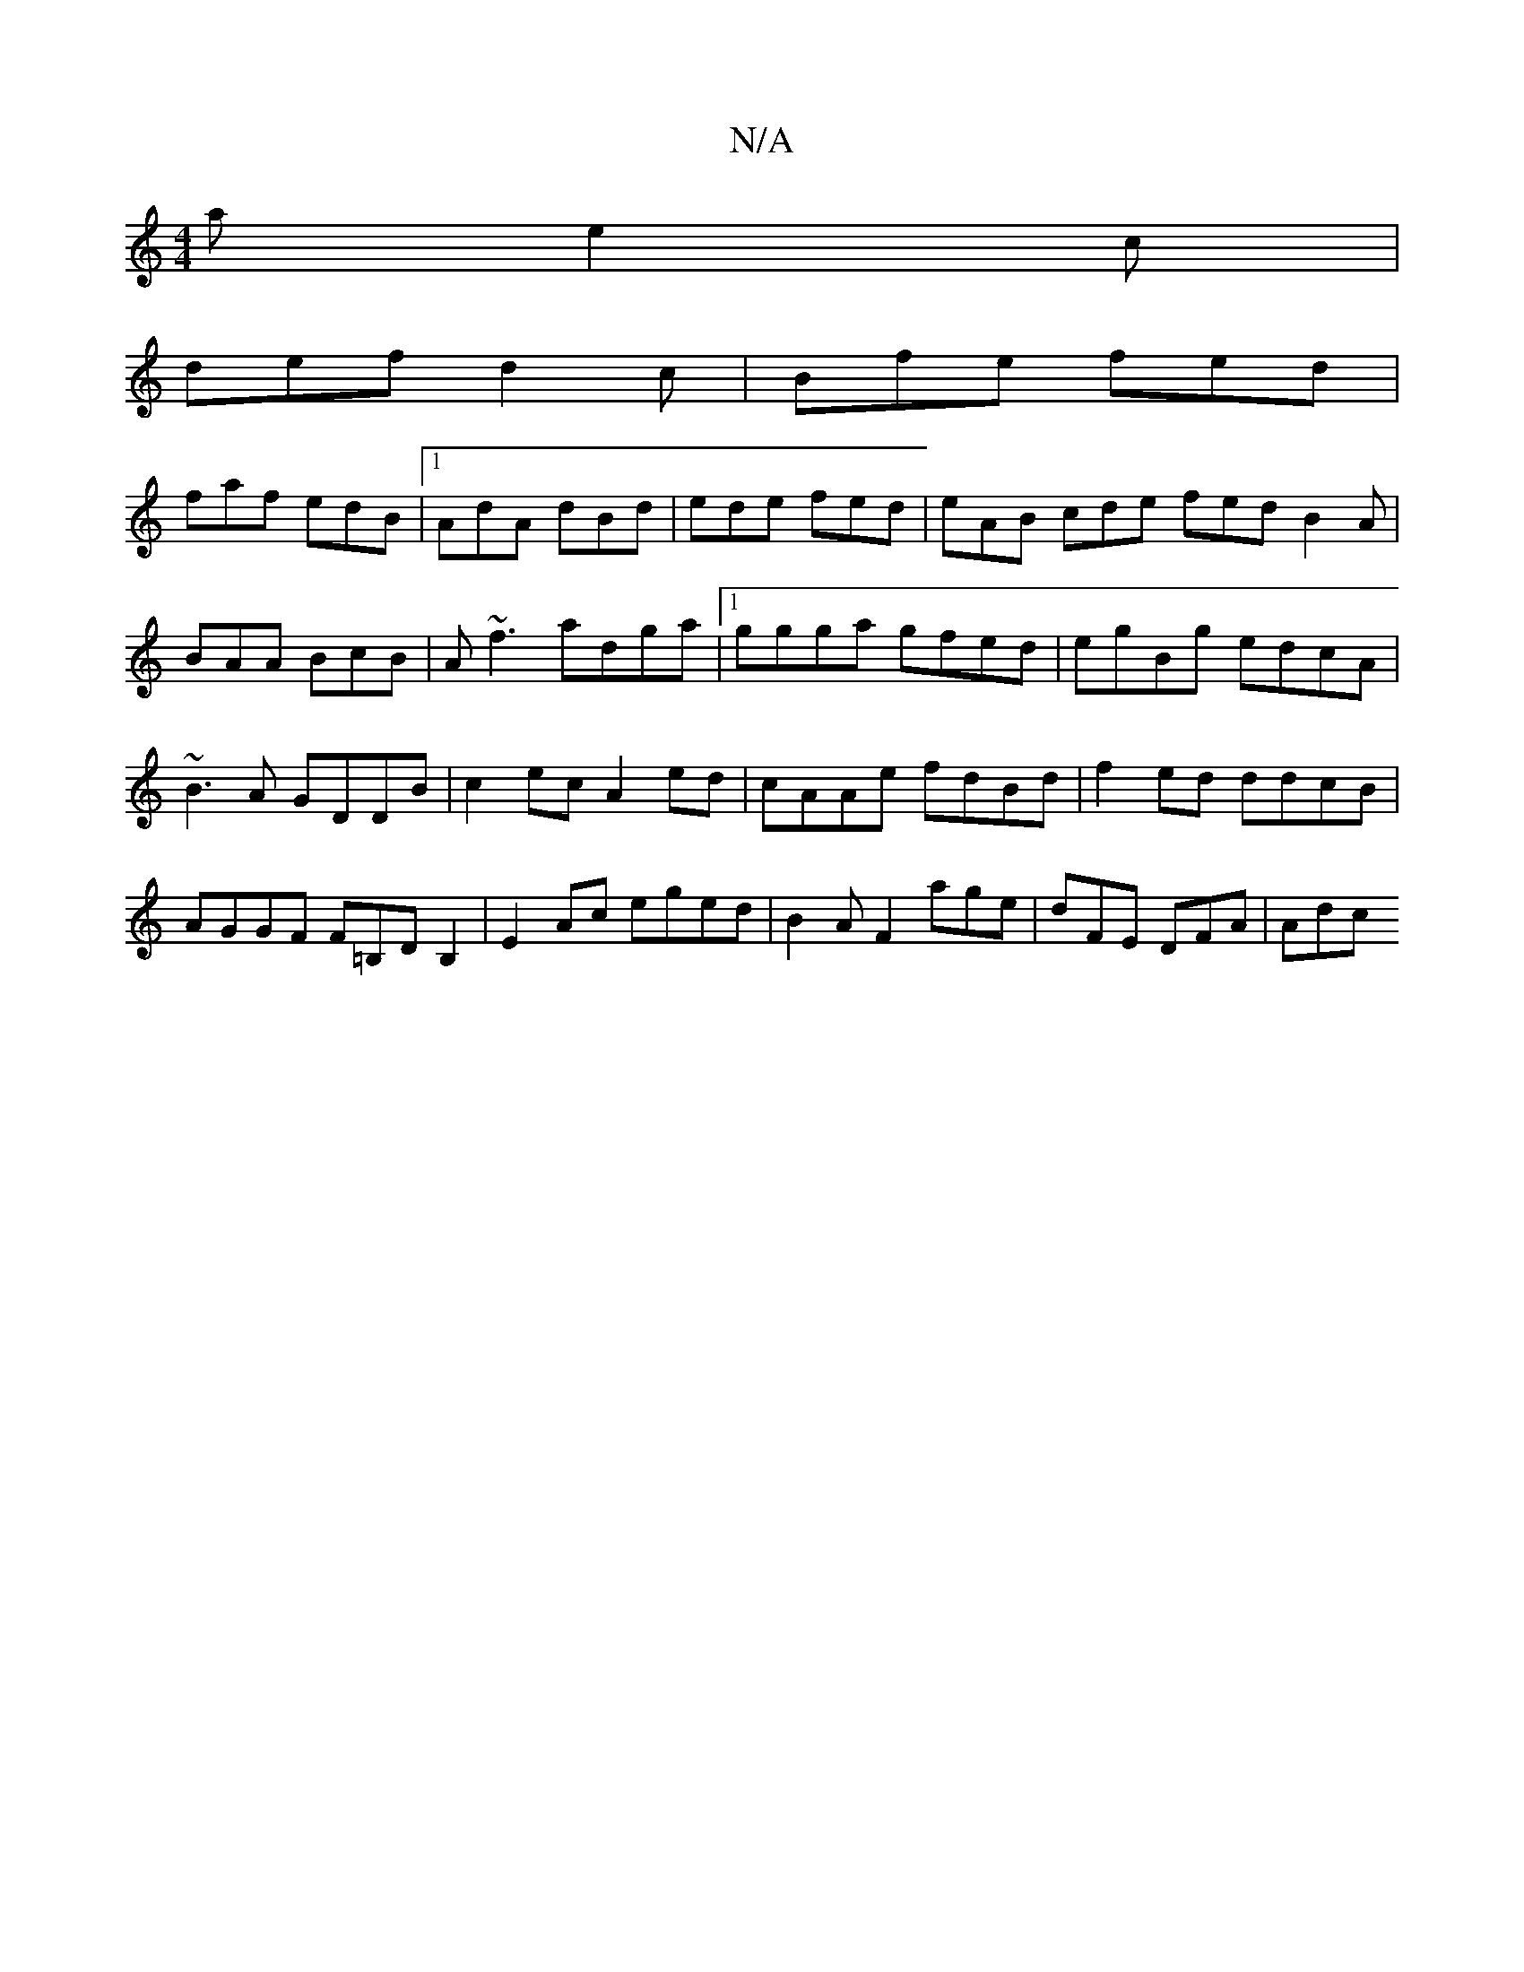 X:1
T:N/A
M:4/4
R:N/A
K:Cmajor
a e2c |
def d2c|Bfe fed|
faf edB|1 AdA dBd| ede fed|eAB cde fed B2A|BAA BcB|A~f3 adga|1 ggga gfed|egBg edcA|~B3A GDDB|c2ec A2ed|cAAe fdBd | f2 ed ddcB | AGGF F=B,DB,2|E2Ac eged|B2 AF2 age|dFE DFA|Adc 